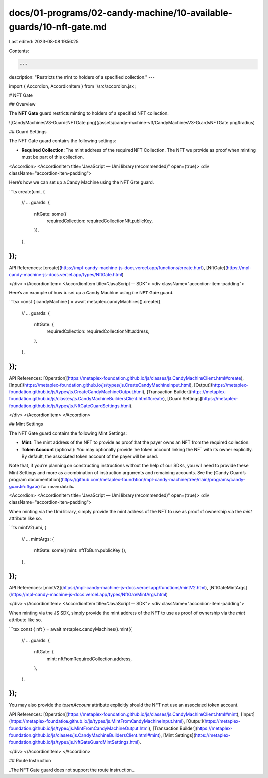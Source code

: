 docs/01-programs/02-candy-machine/10-available-guards/10-nft-gate.md
====================================================================

Last edited: 2023-08-08 19:56:25

Contents:

.. code-block:: md

    ---
description: "Restricts the mint to holders of a specified collection."
---

import { Accordion, AccordionItem } from '/src/accordion.jsx';

# NFT Gate

## Overview

The **NFT Gate** guard restricts minting to holders of a specified NFT collection.

![CandyMachinesV3-GuardsNFTGate.png](/assets/candy-machine-v3/CandyMachinesV3-GuardsNFTGate.png#radius)

## Guard Settings

The NFT Gate guard contains the following settings:

- **Required Collection**: The mint address of the required NFT Collection. The NFT we provide as proof when minting must be part of this collection.

<Accordion>
<AccordionItem title="JavaScript — Umi library (recommended)" open={true}>
<div className="accordion-item-padding">

Here’s how we can set up a Candy Machine using the NFT Gate guard.

```ts
create(umi, {
  // ...
  guards: {
    nftGate: some({
      requiredCollection: requiredCollectionNft.publicKey,
    }),
  },
});
```

API References: [create](https://mpl-candy-machine-js-docs.vercel.app/functions/create.html), [NftGate](https://mpl-candy-machine-js-docs.vercel.app/types/NftGate.html)

</div>
</AccordionItem>
<AccordionItem title="JavaScript — SDK">
<div className="accordion-item-padding">

Here’s an example of how to set up a Candy Machine using the NFT Gate guard.

```tsx
const { candyMachine } = await metaplex.candyMachines().create({
  // ...
  guards: {
    nftGate: {
      requiredCollection: requiredCollectionNft.address,
    },
  },
});
```

API References: [Operation](https://metaplex-foundation.github.io/js/classes/js.CandyMachineClient.html#create), [Input](https://metaplex-foundation.github.io/js/types/js.CreateCandyMachineInput.html), [Output](https://metaplex-foundation.github.io/js/types/js.CreateCandyMachineOutput.html), [Transaction Builder](https://metaplex-foundation.github.io/js/classes/js.CandyMachineBuildersClient.html#create), [Guard Settings](https://metaplex-foundation.github.io/js/types/js.NftGateGuardSettings.html).

</div>
</AccordionItem>
</Accordion>

## Mint Settings

The NFT Gate guard contains the following Mint Settings:

- **Mint**: The mint address of the NFT to provide as proof that the payer owns an NFT from the required collection.
- **Token Account** (optional): You may optionally provide the token account linking the NFT with its owner explicitly. By default, the associated token account of the payer will be used.

Note that, if you’re planning on constructing instructions without the help of our SDKs, you will need to provide these Mint Settings and more as a combination of instruction arguments and remaining accounts. See the [Candy Guard’s program documentation](https://github.com/metaplex-foundation/mpl-candy-machine/tree/main/programs/candy-guard#nftgate) for more details.

<Accordion>
<AccordionItem title="JavaScript — Umi library (recommended)" open={true}>
<div className="accordion-item-padding">

When minting via the Umi library, simply provide the mint address of the NFT to use as proof of ownership via the `mint` attribute like so.

```ts
mintV2(umi, {
  // ...
  mintArgs: {
    nftGate: some({ mint: nftToBurn.publicKey }),
  },
});
```

API References: [mintV2](https://mpl-candy-machine-js-docs.vercel.app/functions/mintV2.html), [NftGateMintArgs](https://mpl-candy-machine-js-docs.vercel.app/types/NftGateMintArgs.html)

</div>
</AccordionItem>
<AccordionItem title="JavaScript — SDK">
<div className="accordion-item-padding">

When minting via the JS SDK, simply provide the mint address of the NFT to use as proof of ownership via the `mint` attribute like so.

```tsx
const { nft } = await metaplex.candyMachines().mint({
  // ...
  guards: {
    nftGate: {
      mint: nftFromRequiredCollection.address,
    },
  },
});
```

You may also provide the `tokenAccount` attribute explicitly should the NFT not use an associated token account.

API References: [Operation](https://metaplex-foundation.github.io/js/classes/js.CandyMachineClient.html#mint), [Input](https://metaplex-foundation.github.io/js/types/js.MintFromCandyMachineInput.html), [Output](https://metaplex-foundation.github.io/js/types/js.MintFromCandyMachineOutput.html), [Transaction Builder](https://metaplex-foundation.github.io/js/classes/js.CandyMachineBuildersClient.html#mint), [Mint Settings](https://metaplex-foundation.github.io/js/types/js.NftGateGuardMintSettings.html).

</div>
</AccordionItem>
</Accordion>

## Route Instruction

_The NFT Gate guard does not support the route instruction._


